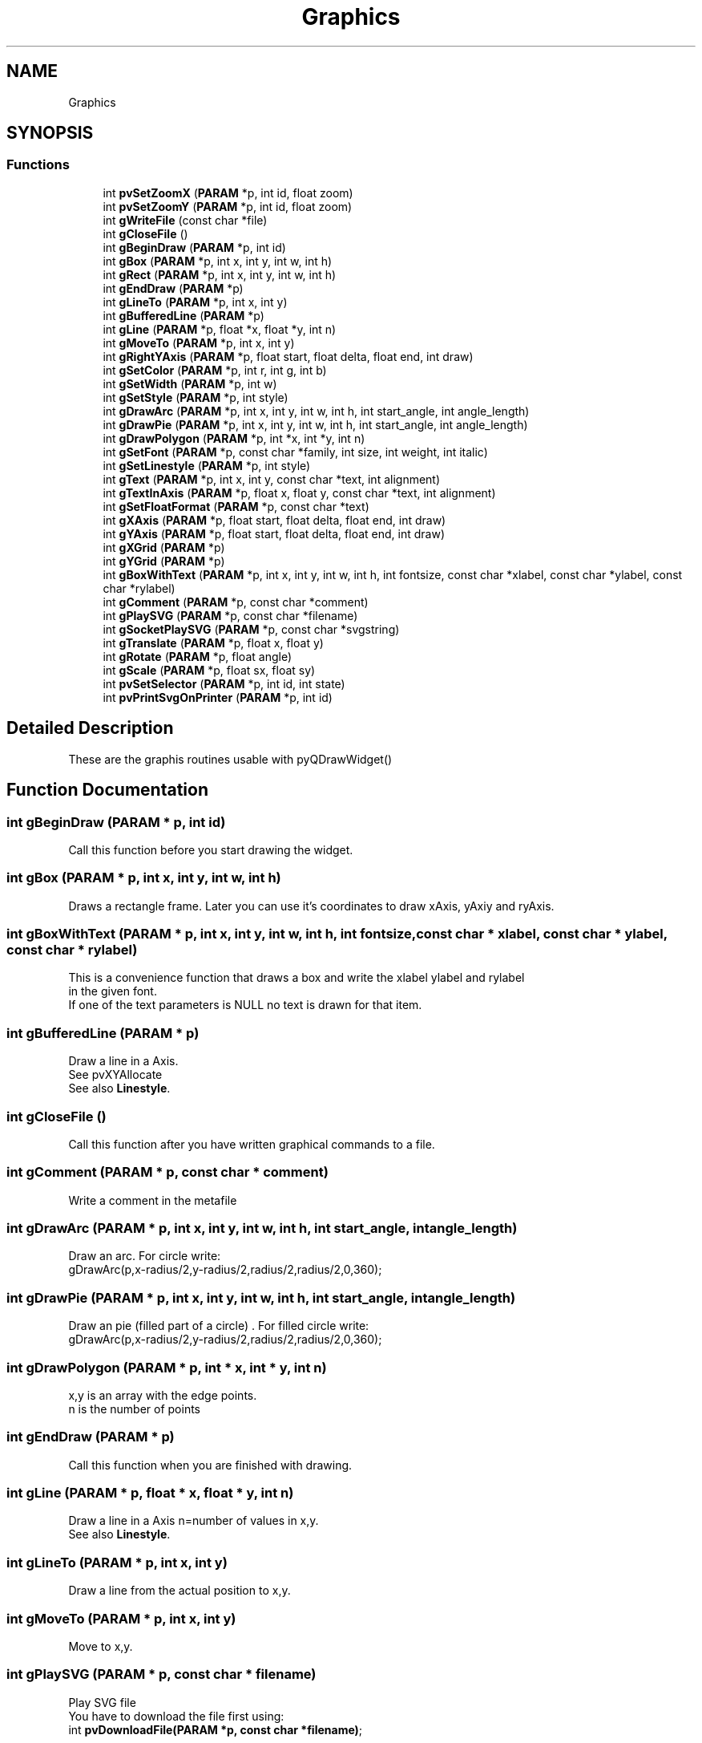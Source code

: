 .TH "Graphics" 3 "Thu Sep 28 2023" "ProcessViewBrowser-ServerProgramming" \" -*- nroff -*-
.ad l
.nh
.SH NAME
Graphics
.SH SYNOPSIS
.br
.PP
.SS "Functions"

.in +1c
.ti -1c
.RI "int \fBpvSetZoomX\fP (\fBPARAM\fP *p, int id, float zoom)"
.br
.ti -1c
.RI "int \fBpvSetZoomY\fP (\fBPARAM\fP *p, int id, float zoom)"
.br
.ti -1c
.RI "int \fBgWriteFile\fP (const char *file)"
.br
.ti -1c
.RI "int \fBgCloseFile\fP ()"
.br
.ti -1c
.RI "int \fBgBeginDraw\fP (\fBPARAM\fP *p, int id)"
.br
.ti -1c
.RI "int \fBgBox\fP (\fBPARAM\fP *p, int x, int y, int w, int h)"
.br
.ti -1c
.RI "int \fBgRect\fP (\fBPARAM\fP *p, int x, int y, int w, int h)"
.br
.ti -1c
.RI "int \fBgEndDraw\fP (\fBPARAM\fP *p)"
.br
.ti -1c
.RI "int \fBgLineTo\fP (\fBPARAM\fP *p, int x, int y)"
.br
.ti -1c
.RI "int \fBgBufferedLine\fP (\fBPARAM\fP *p)"
.br
.ti -1c
.RI "int \fBgLine\fP (\fBPARAM\fP *p, float *x, float *y, int n)"
.br
.ti -1c
.RI "int \fBgMoveTo\fP (\fBPARAM\fP *p, int x, int y)"
.br
.ti -1c
.RI "int \fBgRightYAxis\fP (\fBPARAM\fP *p, float start, float delta, float end, int draw)"
.br
.ti -1c
.RI "int \fBgSetColor\fP (\fBPARAM\fP *p, int r, int g, int b)"
.br
.ti -1c
.RI "int \fBgSetWidth\fP (\fBPARAM\fP *p, int w)"
.br
.ti -1c
.RI "int \fBgSetStyle\fP (\fBPARAM\fP *p, int style)"
.br
.ti -1c
.RI "int \fBgDrawArc\fP (\fBPARAM\fP *p, int x, int y, int w, int h, int start_angle, int angle_length)"
.br
.ti -1c
.RI "int \fBgDrawPie\fP (\fBPARAM\fP *p, int x, int y, int w, int h, int start_angle, int angle_length)"
.br
.ti -1c
.RI "int \fBgDrawPolygon\fP (\fBPARAM\fP *p, int *x, int *y, int n)"
.br
.ti -1c
.RI "int \fBgSetFont\fP (\fBPARAM\fP *p, const char *family, int size, int weight, int italic)"
.br
.ti -1c
.RI "int \fBgSetLinestyle\fP (\fBPARAM\fP *p, int style)"
.br
.ti -1c
.RI "int \fBgText\fP (\fBPARAM\fP *p, int x, int y, const char *text, int alignment)"
.br
.ti -1c
.RI "int \fBgTextInAxis\fP (\fBPARAM\fP *p, float x, float y, const char *text, int alignment)"
.br
.ti -1c
.RI "int \fBgSetFloatFormat\fP (\fBPARAM\fP *p, const char *text)"
.br
.ti -1c
.RI "int \fBgXAxis\fP (\fBPARAM\fP *p, float start, float delta, float end, int draw)"
.br
.ti -1c
.RI "int \fBgYAxis\fP (\fBPARAM\fP *p, float start, float delta, float end, int draw)"
.br
.ti -1c
.RI "int \fBgXGrid\fP (\fBPARAM\fP *p)"
.br
.ti -1c
.RI "int \fBgYGrid\fP (\fBPARAM\fP *p)"
.br
.ti -1c
.RI "int \fBgBoxWithText\fP (\fBPARAM\fP *p, int x, int y, int w, int h, int fontsize, const char *xlabel, const char *ylabel, const char *rylabel)"
.br
.ti -1c
.RI "int \fBgComment\fP (\fBPARAM\fP *p, const char *comment)"
.br
.ti -1c
.RI "int \fBgPlaySVG\fP (\fBPARAM\fP *p, const char *filename)"
.br
.ti -1c
.RI "int \fBgSocketPlaySVG\fP (\fBPARAM\fP *p, const char *svgstring)"
.br
.ti -1c
.RI "int \fBgTranslate\fP (\fBPARAM\fP *p, float x, float y)"
.br
.ti -1c
.RI "int \fBgRotate\fP (\fBPARAM\fP *p, float angle)"
.br
.ti -1c
.RI "int \fBgScale\fP (\fBPARAM\fP *p, float sx, float sy)"
.br
.ti -1c
.RI "int \fBpvSetSelector\fP (\fBPARAM\fP *p, int id, int state)"
.br
.ti -1c
.RI "int \fBpvPrintSvgOnPrinter\fP (\fBPARAM\fP *p, int id)"
.br
.in -1c
.SH "Detailed Description"
.PP 
These are the graphis routines usable with pyQDrawWidget() 
.SH "Function Documentation"
.PP 
.SS "int gBeginDraw (\fBPARAM\fP * p, int id)"

.PP
.nf

Call this function before you start drawing the widget\&.
.fi
.PP
 
.SS "int gBox (\fBPARAM\fP * p, int x, int y, int w, int h)"

.PP
.nf

Draws a rectangle frame\&. Later you can use it's coordinates to draw xAxis, yAxiy and ryAxis\&.
.fi
.PP
 
.SS "int gBoxWithText (\fBPARAM\fP * p, int x, int y, int w, int h, int fontsize, const char * xlabel, const char * ylabel, const char * rylabel)"

.PP
.nf

This is a convenience function that draws a box and write the xlabel ylabel and rylabel
in the given font\&.
If one of the text parameters is NULL no text is drawn for that item\&.
.fi
.PP
 
.SS "int gBufferedLine (\fBPARAM\fP * p)"

.PP
.nf

Draw a line in a Axis\&.
See pvXYAllocate
See also \fBLinestyle\fP\&.
.fi
.PP
 
.SS "int gCloseFile ()"

.PP
.nf

Call this function after you have written graphical commands to a file\&.
.fi
.PP
 
.SS "int gComment (\fBPARAM\fP * p, const char * comment)"

.PP
.nf

Write a comment in the metafile
.fi
.PP
 
.SS "int gDrawArc (\fBPARAM\fP * p, int x, int y, int w, int h, int start_angle, int angle_length)"

.PP
.nf

Draw an arc\&. For circle write:
  gDrawArc(p,x-radius/2,y-radius/2,radius/2,radius/2,0,360);
.fi
.PP
 
.SS "int gDrawPie (\fBPARAM\fP * p, int x, int y, int w, int h, int start_angle, int angle_length)"

.PP
.nf

Draw an pie (filled part of a circle) \&. For filled circle write:
  gDrawArc(p,x-radius/2,y-radius/2,radius/2,radius/2,0,360);
.fi
.PP
 
.SS "int gDrawPolygon (\fBPARAM\fP * p, int * x, int * y, int n)"

.PP
.nf

x,y is an array with the edge points\&.
n is the number of points
.fi
.PP
 
.SS "int gEndDraw (\fBPARAM\fP * p)"

.PP
.nf

Call this function when you are finished with drawing\&.
.fi
.PP
 
.SS "int gLine (\fBPARAM\fP * p, float * x, float * y, int n)"

.PP
.nf

Draw a line in a Axis n=number of values in x,y\&.
See also \fBLinestyle\fP\&.
.fi
.PP
 
.SS "int gLineTo (\fBPARAM\fP * p, int x, int y)"

.PP
.nf

Draw a line from the actual position to x,y\&.
.fi
.PP
 
.SS "int gMoveTo (\fBPARAM\fP * p, int x, int y)"

.PP
.nf

Move to x,y\&.
.fi
.PP
 
.SS "int gPlaySVG (\fBPARAM\fP * p, const char * filename)"

.PP
.nf

Play SVG file
You have to download the file first using:
int \fBpvDownloadFile(PARAM *p, const char *filename)\fP;
.fi
.PP
.PP
.PP
.nf
Attention:
This is a deprecated function\&.
It only works with the Qt3 version of pvbrowser client\&.
Now use rlSvgAnumator from rllib\&.
.fi
.PP
 
.SS "int gRect (\fBPARAM\fP * p, int x, int y, int w, int h)"

.PP
.nf

Draws a filled rectangle\&.
.fi
.PP
 
.SS "int gRightYAxis (\fBPARAM\fP * p, float start, float delta, float end, int draw)"

.PP
.nf

Draw a Axis on the right side of the diagram\&.
It starts with start in steps of delta until end is reached\&.
.fi
.PP
 
.SS "int gRotate (\fBPARAM\fP * p, float angle)"

.PP
.nf

Rotate the graphic
Rotates the coordinate system angle degrees counterclockwise\&.
.fi
.PP
 
.SS "int gScale (\fBPARAM\fP * p, float sx, float sy)"

.PP
.nf

Scale the graphic
.fi
.PP
 
.SS "int gSetColor (\fBPARAM\fP * p, int r, int g, int b)"

.PP
.nf

Set the drawing color\&.
.fi
.PP
 
.SS "int gSetFloatFormat (\fBPARAM\fP * p, const char * text)"

.PP
.nf

Set the format in which the Axis is drawn\&.
default: '%f'
For example set
'%5\&.2f'
if you want two digits behind the \&.
.fi
.PP
 
.SS "int gSetFont (\fBPARAM\fP * p, const char * family, int size, int weight, int italic)"

.PP
.nf

Set a font\&. For the availabe fonts see Definitions (Events, Fonts, Colors \&.\&.\&.)
.fi
.PP
 
.SS "int gSetLinestyle (\fBPARAM\fP * p, int style)"

.PP
.nf

Set the linestyle of a line in the Axis\&. You can draw a simple line or a line with centered symbols\&.
.fi
.PP
 
.SS "int gSetStyle (\fBPARAM\fP * p, int style)"

.PP
.nf

style = \fBPenStyle\fP\&.
.fi
.PP
 
.SS "int gSetWidth (\fBPARAM\fP * p, int w)"

.PP
.nf

Set the line width
.fi
.PP
 
.SS "int gSocketPlaySVG (\fBPARAM\fP * p, const char * svgstring)"

.PP
.nf

Play SVG string over the socket
.fi
.PP
.PP
.PP
.nf
Attention:
This is a deprecated function\&.
It only works with the Qt3 version of pvbrowser client\&.
Now use rlSvgAnumator from rllib\&.
.fi
.PP
 
.SS "int gText (\fBPARAM\fP * p, int x, int y, const char * text, int alignment)"

.PP
.nf

Draw a text at x,y\&.
For alignment see Definitions (Events, Fonts, Colors \&.\&.\&.)
.fi
.PP
 
.SS "int gTextInAxis (\fBPARAM\fP * p, float x, float y, const char * text, int alignment)"

.PP
.nf

Draw a text at x,y in Axis\&.
For alignment see Definitions (Events, Fonts, Colors \&.\&.\&.)
.fi
.PP
 
.SS "int gTranslate (\fBPARAM\fP * p, float x, float y)"

.PP
.nf

Translate the graphic
.fi
.PP
 
.SS "int gWriteFile (const char * file)"

.PP
.nf

Call this function before you write graphical commands to a file\&.
.fi
.PP
 
.SS "int gXAxis (\fBPARAM\fP * p, float start, float delta, float end, int draw)"

.PP
.nf

Draw a Axis on the bottom of the diagram\&.
It starts with start in steps of delta until end is reached\&.
.fi
.PP
 
.SS "int gXGrid (\fBPARAM\fP * p)"

.PP
.nf

Draw a grid orthogonal to the x-axis in the diagram\&.
.fi
.PP
 
.SS "int gYAxis (\fBPARAM\fP * p, float start, float delta, float end, int draw)"

.PP
.nf

Draw a Axis on the left side of the diagram\&.
It starts with start in steps of delta until end is reached\&.
.fi
.PP
 
.SS "int gYGrid (\fBPARAM\fP * p)"

.PP
.nf

Draw a grid orthogonal to the y-axis in the diagram\&.
.fi
.PP
 
.SS "int pvPrintSvgOnPrinter (\fBPARAM\fP * p, int id)"

.PP
.nf

Print the SVG on the QDraw widget on a printer
.fi
.PP
 
.SS "int pvSetSelector (\fBPARAM\fP * p, int id, int state)"

.PP
.nf

Set Selector in QDraw Widget 0|1
default 1
.fi
.PP
 
.SS "int pvSetZoomX (\fBPARAM\fP * p, int id, float zoom)"

.PP
.nf

Zoom the image in X direction\&. (default: zoom=1\&.0)
If zoom < 0\&.0 then keep aspect ratio, factor = |zoom|\&.
.fi
.PP
 
.SS "int pvSetZoomY (\fBPARAM\fP * p, int id, float zoom)"

.PP
.nf

Zoom the image in Y direction\&. (default: zoom=1\&.0)
If zoom < 0\&.0 then keep aspect ratio, factor = |zoom|\&.
.fi
.PP
 
.SH "Author"
.PP 
Generated automatically by Doxygen for ProcessViewBrowser-ServerProgramming from the source code\&.
